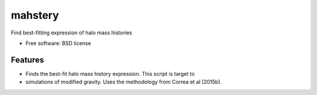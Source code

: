 ===============================
mahstery
===============================

Find best-fitting expression of halo mass histories

* Free software: BSD license

Features
--------

* Finds the best-fit halo mass history expression. This script is target to

* simulations of modified gravity. Uses the methodology from Correa et al (2015b). 

